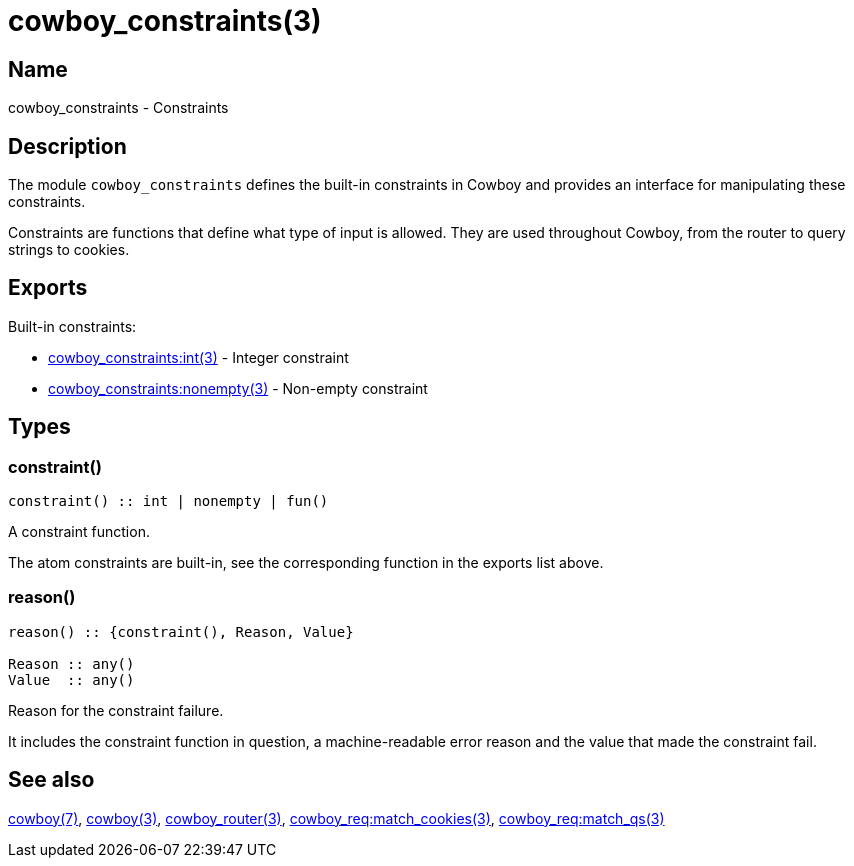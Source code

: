 = cowboy_constraints(3)

== Name

cowboy_constraints - Constraints

== Description

The module `cowboy_constraints` defines the built-in
constraints in Cowboy and provides an interface for
manipulating these constraints.

Constraints are functions that define what type of
input is allowed. They are used throughout Cowboy,
from the router to query strings to cookies.

== Exports

Built-in constraints:

* link:man:cowboy_constraints:int(3)[cowboy_constraints:int(3)] - Integer constraint
* link:man:cowboy_constraints:nonempty(3)[cowboy_constraints:nonempty(3)] - Non-empty constraint

== Types

=== constraint()

[source,erlang]
----
constraint() :: int | nonempty | fun()
----

A constraint function.

The atom constraints are built-in, see the corresponding
function in the exports list above.

=== reason()

[source,erlang]
----
reason() :: {constraint(), Reason, Value}

Reason :: any()
Value  :: any()
----

Reason for the constraint failure.

It includes the constraint function in question,
a machine-readable error reason and the value that
made the constraint fail.

== See also

link:man:cowboy(7)[cowboy(7)],
link:man:cowboy(3)[cowboy(3)],
link:man:cowboy_router(3)[cowboy_router(3)],
link:man:cowboy_req:match_cookies(3)[cowboy_req:match_cookies(3)],
link:man:cowboy_req:match_qs(3)[cowboy_req:match_qs(3)]
